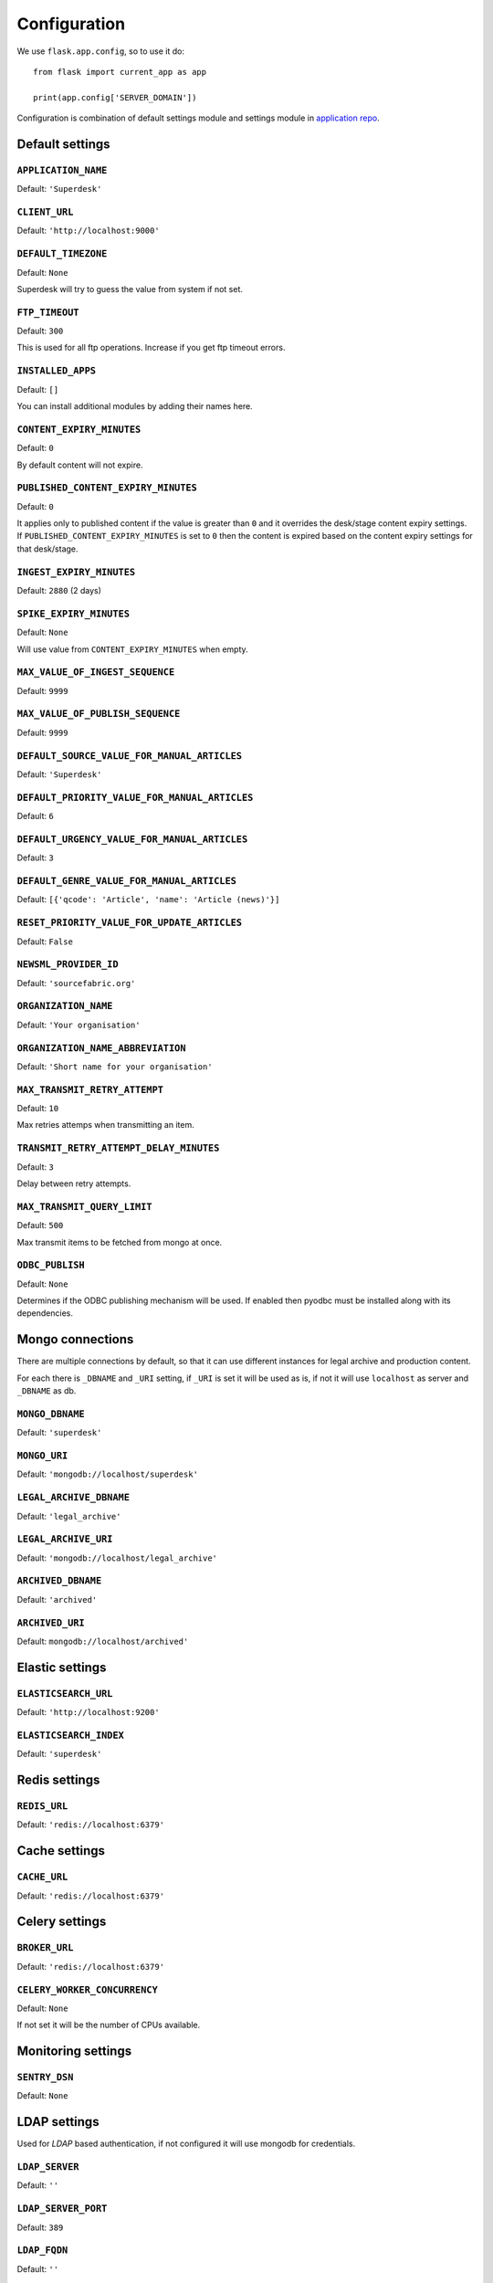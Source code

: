.. _settings:

=============
Configuration
=============

We use ``flask.app.config``, so to use it do::

    from flask import current_app as app

    print(app.config['SERVER_DOMAIN'])

Configuration is combination of default settings module and settings module
in `application repo <https://github.com/superdesk/superdesk/blob/master/server/settings.py>`_.

.. _settings.default:

Default settings
----------------

``APPLICATION_NAME``
^^^^^^^^^^^^^^^^^^^^

Default: ``'Superdesk'``

``CLIENT_URL``
^^^^^^^^^^^^^^

Default: ``'http://localhost:9000'``

``DEFAULT_TIMEZONE``
^^^^^^^^^^^^^^^^^^^^

Default: ``None``

Superdesk will try to guess the value from system if not set.

``FTP_TIMEOUT``
^^^^^^^^^^^^^^^

Default: ``300``

This is used for all ftp operations. Increase if you get ftp timeout errors.

.. _settings.installed_apps:

``INSTALLED_APPS``
^^^^^^^^^^^^^^^^^^

Default: ``[]``

You can install additional modules by adding their names here.

``CONTENT_EXPIRY_MINUTES``
^^^^^^^^^^^^^^^^^^^^^^^^^^

.. versionchanged:: 1.5
    Change default value to ``0``.

Default: ``0``

By default content will not expire.

``PUBLISHED_CONTENT_EXPIRY_MINUTES``
^^^^^^^^^^^^^^^^^^^^^^^^^^^^^^^^^^^^

Default: ``0``

It applies only to published content if the value is greater than ``0`` and it overrides the desk/stage content
expiry settings. If ``PUBLISHED_CONTENT_EXPIRY_MINUTES`` is set to ``0`` then the content is expired based on
the content expiry settings for that desk/stage.

``INGEST_EXPIRY_MINUTES``
^^^^^^^^^^^^^^^^^^^^^^^^^

Default: ``2880`` (2 days)

``SPIKE_EXPIRY_MINUTES``
^^^^^^^^^^^^^^^^^^^^^^^^

Default: ``None``

Will use value from ``CONTENT_EXPIRY_MINUTES`` when empty.

``MAX_VALUE_OF_INGEST_SEQUENCE``
^^^^^^^^^^^^^^^^^^^^^^^^^^^^^^^^

Default: ``9999``

``MAX_VALUE_OF_PUBLISH_SEQUENCE``
^^^^^^^^^^^^^^^^^^^^^^^^^^^^^^^^^

Default: ``9999``

``DEFAULT_SOURCE_VALUE_FOR_MANUAL_ARTICLES``
^^^^^^^^^^^^^^^^^^^^^^^^^^^^^^^^^^^^^^^^^^^^

Default: ``'Superdesk'``

.. versionchanged:: 1.8
    Change default value to ``'Superdesk'``.

``DEFAULT_PRIORITY_VALUE_FOR_MANUAL_ARTICLES``
^^^^^^^^^^^^^^^^^^^^^^^^^^^^^^^^^^^^^^^^^^^^^^

Default: ``6``

``DEFAULT_URGENCY_VALUE_FOR_MANUAL_ARTICLES``
^^^^^^^^^^^^^^^^^^^^^^^^^^^^^^^^^^^^^^^^^^^^^

Default: ``3``

``DEFAULT_GENRE_VALUE_FOR_MANUAL_ARTICLES``
^^^^^^^^^^^^^^^^^^^^^^^^^^^^^^^^^^^^^^^^^^^

Default: ``[{'qcode': 'Article', 'name': 'Article (news)'}]``

``RESET_PRIORITY_VALUE_FOR_UPDATE_ARTICLES``
^^^^^^^^^^^^^^^^^^^^^^^^^^^^^^^^^^^^^^^^^^^^

Default: ``False``

``NEWSML_PROVIDER_ID``
^^^^^^^^^^^^^^^^^^^^^^

Default: ``'sourcefabric.org'``

``ORGANIZATION_NAME``
^^^^^^^^^^^^^^^^^^^^^

Default: ``'Your organisation'``

.. versionchanged:: 1.8
    Change default value to ``'Your organisation'``.

``ORGANIZATION_NAME_ABBREVIATION``
^^^^^^^^^^^^^^^^^^^^^^^^^^^^^^^^^^

Default: ``'Short name for your organisation'``

.. versionchanged:: 1.8
    Change default value to ``'Short name for your organisation'``.

``MAX_TRANSMIT_RETRY_ATTEMPT``
^^^^^^^^^^^^^^^^^^^^^^^^^^^^^^

Default: ``10``

Max retries attemps when transmitting an item.

``TRANSMIT_RETRY_ATTEMPT_DELAY_MINUTES``
^^^^^^^^^^^^^^^^^^^^^^^^^^^^^^^^^^^^^^^^

Default: ``3``

Delay between retry attempts.

``MAX_TRANSMIT_QUERY_LIMIT``
^^^^^^^^^^^^^^^^^^^^^^^^^^^^

Default: ``500``

Max transmit items to be fetched from mongo at once.

``ODBC_PUBLISH``
^^^^^^^^^^^^^^^^

Default: ``None``

Determines if the ODBC publishing mechanism will be used. If enabled then pyodbc must be
installed along with its dependencies.

.. _settings.mongo:

Mongo connections
-----------------

There are multiple connections by default, so that it can use different instances for legal archive
and production content.

For each there is ``_DBNAME`` and ``_URI`` setting, if ``_URI`` is set it will be used as is, if not it will
use ``localhost`` as server and ``_DBNAME`` as db.

``MONGO_DBNAME``
^^^^^^^^^^^^^^^^

Default: ``'superdesk'``

``MONGO_URI``
^^^^^^^^^^^^^

Default: ``'mongodb://localhost/superdesk'``

``LEGAL_ARCHIVE_DBNAME``
^^^^^^^^^^^^^^^^^^^^^^^^

Default: ``'legal_archive'``

``LEGAL_ARCHIVE_URI``
^^^^^^^^^^^^^^^^^^^^^

Default: ``'mongodb://localhost/legal_archive'``

``ARCHIVED_DBNAME``
^^^^^^^^^^^^^^^^^^^

Default: ``'archived'``

``ARCHIVED_URI``
^^^^^^^^^^^^^^^^

Default: ``mongodb://localhost/archived'``

.. _settings.elastic:

Elastic settings
----------------

``ELASTICSEARCH_URL``
^^^^^^^^^^^^^^^^^^^^^

Default: ``'http://localhost:9200'``

``ELASTICSEARCH_INDEX``
^^^^^^^^^^^^^^^^^^^^^^^

Default: ``'superdesk'``

.. _settings.redis:

Redis settings
--------------

``REDIS_URL``
^^^^^^^^^^^^^

Default: ``'redis://localhost:6379'``

.. _settings.cache:

Cache settings
--------------

``CACHE_URL``
^^^^^^^^^^^^^

Default: ``'redis://localhost:6379'``

.. versionadded:: 1.3

.. _settings.celery:

Celery settings
---------------

``BROKER_URL``
^^^^^^^^^^^^^^

Default: ``'redis://localhost:6379'``

``CELERY_WORKER_CONCURRENCY``
^^^^^^^^^^^^^^^^^^^^^^^^^^^^^

Default: ``None``

If not set it will be the number of CPUs available.

.. _settings.monitoring:

Monitoring settings
-------------------

``SENTRY_DSN``
^^^^^^^^^^^^^^

Default: ``None``

.. _settings.ldap:

LDAP settings
-------------

Used for *LDAP* based authentication, if not configured it will use mongodb for credentials.

``LDAP_SERVER``
^^^^^^^^^^^^^^^

Default: ``''``

``LDAP_SERVER_PORT``
^^^^^^^^^^^^^^^^^^^^

Default: ``389``

``LDAP_FQDN``
^^^^^^^^^^^^^

Default: ``''``

``LDAP_BASE_FILTER``
^^^^^^^^^^^^^^^^^^^^

Default: ``''``

``LDAP_USER_FILTER``
^^^^^^^^^^^^^^^^^^^^

Default: ``'(&(objectCategory=user)(objectClass=user)(sAMAccountName={}))'``

``LDAP_USER_ATTRIBUTES``
^^^^^^^^^^^^^^^^^^^^^^^^

Default::

    {
        'givenName': 'first_name',
        'sn': 'last_name',
        'ipPhone': 'phone',
        'mail': 'email',
        'displayName': 'display_name'
    }

.. _settings.media:

Media settings
--------------

``MEDIA_PREFIX``
^^^^^^^^^^^^^^^^

Default: ``''``

Uses for generation of media url ``(<media_prefix>/<media_id>)``::

    # if it's empty (default value) uses something like
    'http://<host>/api/upload-raw'

    # serve directly from AMAZON S3
    'https://<bucket>.s3-<region>.amazonaws.com/<subfolder>'

    # save relative urls to database
    '/media-via-nginx'
    # or using api view
    '/api/upload-raw'

.. _settings.amazons3:

Amazon S3 settings
------------------

``AMAZON_ACCESS_KEY_ID``
^^^^^^^^^^^^^^^^^^^^^^^^

Default: ``''``

``AMAZON_SECRET_ACCESS_KEY``
^^^^^^^^^^^^^^^^^^^^^^^^^^^^

Default: ``''``

``AMAZON_REGION``
^^^^^^^^^^^^^^^^^

Default: ``'us-east-1'``

``AMAZON_CONTAINER_NAME``
^^^^^^^^^^^^^^^^^^^^^^^^^

Default: ``''``

``AMAZON_S3_SUBFOLDER``
^^^^^^^^^^^^^^^^^^^^^^^

Default: ``''``

``AMAZON_OBJECT_ACL``
^^^^^^^^^^^^^^^^^^^^^^^^^^^^^

Default: ``''``

.. _settings.security:

Security settings
-----------------

``SESSION_EXPIRY_MINUTES``
^^^^^^^^^^^^^^^^^^^^^^^^^^

Default: ``240``

The number of minutes since the last update of the Mongo auth object after which it will be deleted.

``RESET_PASSWORD_TOKEN_TIME_TO_LIVE``
^^^^^^^^^^^^^^^^^^^^^^^^^^^^^^^^^^^^^

Default: ``1``

The number of days a token is valid, env ``RESET_PASS_TTL``.

``ACTIVATE_ACCOUNT_TOKEN_TIME_TO_LIVE``
^^^^^^^^^^^^^^^^^^^^^^^^^^^^^^^^^^^^^^^

Default: ``7``

The number of days an activation token is valid, env ``ACTIVATE_TTL``.

.. _settings.secret_key:

``SECRET_KEY``
^^^^^^^^^^^^^^

.. versionadded:: 1.5

Default: ``''``

This value should be set to a unique, unpredictable value. It is used for auth token signing.

.. _settings.email:

Email settings
--------------

``MAIL_SERVER``
^^^^^^^^^^^^^^^

Default: ``'localhost'``

``MAIL_PORT``
^^^^^^^^^^^^^

Default: ``25``

``MAIL_USE_TLS``
^^^^^^^^^^^^^^^^

Default: ``False``

``MAIL_USE_SSL``
^^^^^^^^^^^^^^^^

Default: ``False``

``MAIL_USERNAME``
^^^^^^^^^^^^^^^^^

Default: ``''``

``MAIL_PASSWORD``
^^^^^^^^^^^^^^^^^

Default: ``''``

``MAIL_DEFAULT_SENDER``
^^^^^^^^^^^^^^^^^^^^^^^

Default: ``'superdesk@localhost'``

``ADMINS``
^^^^^^^^^^

Default: ``['']``

.. _settings.content_api:

Content API Settings
--------------------

.. versionadded:: 1.5

``CONTENTAPI_URL``

Default: ``localhost:5400``

Content API URL. Set this when running api behind a proxy.

``CONTENT_API_ENABLED``
^^^^^^^^^^^^^^^^^^^^^^^

Default: ``True``

Set to false to disable publishing to Content API.

``CONTENT_API_EXPIRY_DAYS``
^^^^^^^^^^^^^^^^^^^^^^^^^^^

Default: ``0``

Define after how many days items expire in content api. When set to ``0`` no items will be removed.

``CONTENTAPI_MONGO_DBNAME``
^^^^^^^^^^^^^^^^^^^^^^^^^^^

Default: ``contentapi``

``CONTENTAPI_MONGO_URI``
^^^^^^^^^^^^^^^^^^^^^^^^

Default: ``mongodb://localhost/contentapi``

``CONTENTAPI_ELASTICSEARCH_URL``
^^^^^^^^^^^^^^^^^^^^^^^^^^^^^^^^

Default: ``http://localhost:9200``

``CONTENTAPI_ELASTICSEARCH_INDEX``
^^^^^^^^^^^^^^^^^^^^^^^^^^^^^^^^^^

Default: ``contentapi``

.. _settings.google_oauth:

Google OAuth Settings
---------------------

.. versionadded:: 1.8

``GOOGLE_CLIENT_ID``
^^^^^^^^^^^^^^^^^^^^

Default: ``''``

``GOOGLE_CLIENT_SECRET``
^^^^^^^^^^^^^^^^^^^^^^^^

Default: ``''``

SAML Auth Settings
------------------

.. versionadded:: 1.9

.. _settings.saml_path:

``SAML_PATH``
^^^^^^^^^^^^^

Default: ``None``

``SAML_LABEL``
^^^^^^^^^^^^^^

Default: ``'Single Sign On'``

Label on auth button for SAML.


Schema and Editor
-----------------

.. versionadded:: 1.9

Allows updating schema and editor settings for item types ``text``, ``picture`` and ``composite``.


``SCHEMA``
^^^^^^^^^^

Default: ``{}``

Example::

    SCHEMA = {
        'composite': {
            'headline': {'type': 'text', 'required': True, 'maxlength': 200},
            ...
        }
    }


``EDITOR``
^^^^^^^^^^

Default: ``{}``

Example::

    EDITOR = {
        'composite': {
            'headline': {'order': 1, formatOptions: ['bold']},
            ...
        }
    }


``OVERRIDE_EDNOTE_FOR_CORRECTIONS``
^^^^^^^^^^^^^^^^^^^^^^^^^^^^^^^^^^^

Default: ``True``

Set to False to disable editor note overriding on correction.

``OVERRIDE_EDNOTE_TEMPLATE``
^^^^^^^^^^^^^^^^^^^^^^^^^^^^

Default: ``None``

Template to use to override editor note (ignored if ``OVERRIDE_EDNOTE_FOR_CORRECTIONS`` is ``False``).
If not set, default template will be used.
In your template, you can use ``{date}`` to insert current date or ``{slugline}`` for slugline.

Example::

    OVERRIDE_EDNOTE_FOR_CORRECTIONS = True
    OVERRIDE_EDNOTE_TEMPLATE = 'Story "{slugline}" corrected on {date}'


``GEONAMES_USERNAME``
^^^^^^^^^^^^^^^^^^^^^

.. versionadded:: 1.20

Default: ``None``

When configured it will enable ``/places_autocomplete`` service and client will use it
for place field searching.

/conten